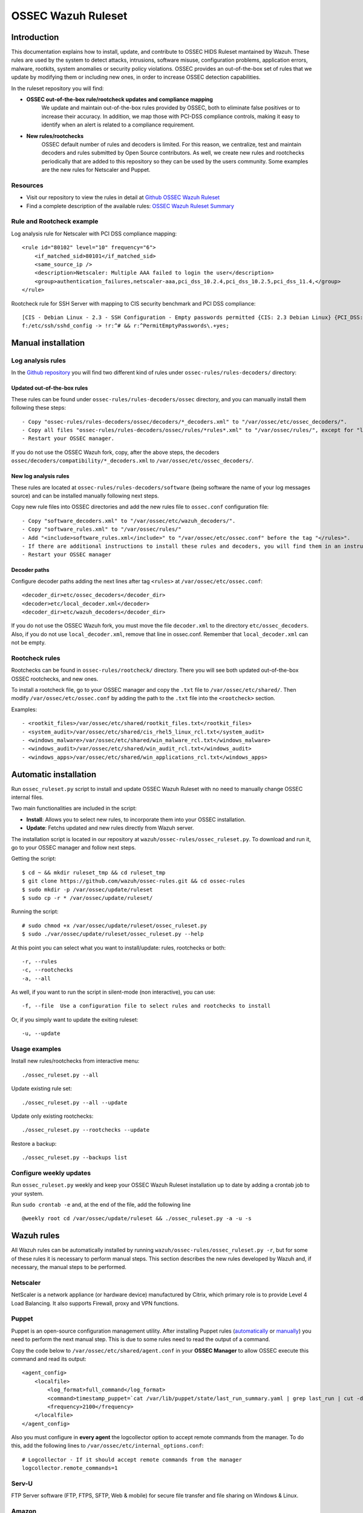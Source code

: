 .. _ossec_ruleset:

OSSEC Wazuh Ruleset
===================

Introduction
------------

This documentation explains how to install, update, and contribute to OSSEC HIDS Ruleset mantained by Wazuh. These rules are used by the system to detect attacks, intrusions, software misuse, configuration problems, application errors, malware, rootkits, system anomalies or security policy violations. OSSEC provides an out-of-the-box set of rules that we update by modifying them or including new ones, in order to increase OSSEC detection capabilities.

In the ruleset repository you will find:

* **OSSEC out-of-the-box rule/rootcheck updates and compliance mapping**
   We update and maintain out-of-the-box rules provided by OSSEC, both to eliminate false positives or to increase their accuracy. In addition, we map those with PCI-DSS compliance controls, making it easy to identify when an alert is related to a compliance requirement.
  
* **New rules/rootchecks**
   OSSEC default number of rules and decoders is limited. For this reason, we centralize, test and maintain decoders and rules submitted by Open Source contributors. As well, we create new rules and rootchecks periodically that are added to this repository so they can be used by the users community. Some examples are the new rules for Netscaler and Puppet.


Resources
^^^^^^^^^

* Visit our repository to view the rules in detail at `Github OSSEC Wazuh Ruleset <https://github.com/wazuh/ossec-rules>`_
* Find a complete description of the available rules: `OSSEC Wazuh Ruleset Summary <http://www.wazuh.com/resources/OSSEC_Ruleset.pdf>`_

Rule and Rootcheck example
^^^^^^^^^^^^^^^^^^^^^^^^^^

Log analysis rule for Netscaler with PCI DSS compliance mapping:
::

    <rule id="80102" level="10" frequency="6">
        <if_matched_sid>80101</if_matched_sid>
        <same_source_ip />
        <description>Netscaler: Multiple AAA failed to login the user</description>
        <group>authentication_failures,netscaler-aaa,pci_dss_10.2.4,pci_dss_10.2.5,pci_dss_11.4,</group>
    </rule> 

Rootcheck rule for SSH Server with mapping to CIS security benchmark and PCI DSS compliance:
::

   [CIS - Debian Linux - 2.3 - SSH Configuration - Empty passwords permitted {CIS: 2.3 Debian Linux} {PCI_DSS: 4.1}] [any] [http://www.ossec.net/wiki/index.php/CIS_DebianLinux]
   f:/etc/ssh/sshd_config -> !r:^# && r:^PermitEmptyPasswords\.+yes;

Manual installation
-------------------

Log analysis rules
^^^^^^^^^^^^^^^^^^

In the `Github repository <https://github.com/wazuh/ossec-rules>`_ you will find two different kind of rules under ``ossec-rules/rules-decoders/`` directory:

Updated out-of-the-box rules
""""""""""""""""""""""""""""

These rules can be found under ``ossec-rules/rules-decoders/ossec`` directory, and you can manually install them following these steps: ::

     - Copy "ossec-rules/rules-decoders/ossec/decoders/*_decoders.xml" to "/var/ossec/etc/ossec_decoders/".
     - Copy all files "ossec-rules/rules-decoders/ossec/rules/*rules*.xml" to "/var/ossec/rules/", except for "local_rules.xml".
     - Restart your OSSEC manager.

If you do not use the OSSEC Wazuh fork, copy, after the above steps, the decoders ``ossec/decoders/compatibility/*_decoders.xml`` to ``/var/ossec/etc/ossec_decoders/``.

New log analysis rules
""""""""""""""""""""""

These rules are located at ``ossec-rules/rules-decoders/software`` (being software the name of your log messages source) and can be installed manually following next steps.



Copy new rule files into OSSEC directories and add the new rules file to ``ossec.conf`` configuration file: ::

 - Copy "software_decoders.xml" to "/var/ossec/etc/wazuh_decoders/".
 - Copy "software_rules.xml" to "/var/ossec/rules/"
 - Add "<include>software_rules.xml</include>" to "/var/ossec/etc/ossec.conf" before the tag "</rules>".
 - If there are additional instructions to install these rules and decoders, you will find them in an instructions.md file in the same directory.
 - Restart your OSSEC manager


Decoder paths
""""""""""""""""""""""""
Configure decoder paths adding the next lines after tag ``<rules>`` at ``/var/ossec/etc/ossec.conf``: ::

 <decoder_dir>etc/ossec_decoders</decoder_dir>
 <decoder>etc/local_decoder.xml</decoder>
 <decoder_dir>etc/wazuh_decoders</decoder_dir>

If you do not use the OSSEC Wazuh fork, you must move the file ``decoder.xml`` to the directory ``etc/ossec_decoders``.
Also, if you do not use ``local_decoder.xml``, remove that line in ossec.conf. Remember that ``local_decoder.xml`` can not be empty.

Rootcheck rules
^^^^^^^^^^^^^^^

Rootchecks can be found in ``ossec-rules/rootcheck/`` directory. There you will see both updated out-of-the-box OSSEC rootchecks, and new ones. 

To install a rootcheck file, go to your OSSEC manager and copy the ``.txt`` file to ``/var/ossec/etc/shared/``. Then modify ``/var/ossec/etc/ossec.conf`` by adding the path to the ``.txt`` file into the ``<rootcheck>`` section. 

Examples: :: 

   - <rootkit_files>/var/ossec/etc/shared/rootkit_files.txt</rootkit_files>
   - <system_audit>/var/ossec/etc/shared/cis_rhel5_linux_rcl.txt</system_audit>
   - <windows_malware>/var/ossec/etc/shared/win_malware_rcl.txt</windows_malware>
   - <windows_audit>/var/ossec/etc/shared/win_audit_rcl.txt</windows_audit>
   - <windows_apps>/var/ossec/etc/shared/win_applications_rcl.txt</windows_apps>

Automatic installation
----------------------

Run ``ossec_ruleset.py`` script to install and update OSSEC Wazuh Ruleset with no need to manually change OSSEC internal files.

Two main functionalities are included in the script:

* **Install**: Allows you to select new rules, to incorporate them into your OSSEC installation.
* **Update**: Fetchs updated and new rules directly from Wazuh server.

The installation script is located in our repository at ``wazuh/ossec-rules/ossec_ruleset.py``. To download and run it, go to your OSSEC manager and follow next steps.

Getting the script: ::

   $ cd ~ && mkdir ruleset_tmp && cd ruleset_tmp
   $ git clone https://github.com/wazuh/ossec-rules.git && cd ossec-rules
   $ sudo mkdir -p /var/ossec/update/ruleset
   $ sudo cp -r * /var/ossec/update/ruleset/

Running the script: ::

   # sudo chmod +x /var/ossec/update/ruleset/ossec_ruleset.py
   $ sudo ./var/ossec/update/ruleset/ossec_ruleset.py --help

At this point you can select what you want to install/update: rules, rootchecks or both: ::

  -r, --rules
  -c, --rootchecks
  -a, --all

As well, if you want to run the script in silent-mode (non interactive), you can use: ::

  -f, --file  Use a configuration file to select rules and rootchecks to install

Or, if you simply want to update the exiting ruleset: ::

  -u, --update

Usage examples
^^^^^^^^^^^^^^

Install new rules/rootchecks from interactive menu: ::

  ./ossec_ruleset.py --all

Update existing rule set: ::

  ./ossec_ruleset.py --all --update

Update only existing rootchecks: ::

  ./ossec_ruleset.py --rootchecks --update

Restore a backup: ::

  ./ossec_ruleset.py --backups list


Configure weekly updates
^^^^^^^^^^^^^^^^^^^^^^^^

Run ``ossec_ruleset.py`` weekly and keep your OSSEC Wazuh Ruleset installation up to date by adding a crontab job to your system.

Run ``sudo crontab -e`` and, at the end of the file, add the following line ::
 
  @weekly root cd /var/ossec/update/ruleset && ./ossec_ruleset.py -a -u -s

Wazuh rules
-----------
All Wazuh rules can be automatically installed by running ``wazuh/ossec-rules/ossec_ruleset.py -r``, but for some of these rules it is necessary to perform manual steps. This section describes the new rules developed by Wazuh and, if necessary, the manual steps to be performed.

Netscaler
^^^^^^^^^
NetScaler is a network appliance (or hardware device) manufactured by Citrix, which primary role is to provide Level 4 Load Balancing. It also supports Firewall, proxy and VPN functions.

Puppet
^^^^^^
Puppet is an open-source configuration management utility. After installing Puppet rules (`automatically <http://wazuh-documentation.readthedocs.org/en/latest/ossec_ruleset.html#automatic-installation>`_ or `manually <http://wazuh-documentation.readthedocs.org/en/latest/ossec_ruleset.html#manual-installation>`_) you need to perform the next manual step. This is due to some rules need to read the output of a command.

Copy the code below to ``/var/ossec/etc/shared/agent.conf`` in your **OSSEC Manager** to allow OSSEC execute this command and read its output: :: 

   <agent_config>
       <localfile>
           <log_format>full_command</log_format>
           <command>timestamp_puppet=`cat /var/lib/puppet/state/last_run_summary.yaml | grep last_run | cut -d: -f 2 | tr -d '[[:space:]]'`;timestamp_current_date=$(date +"%s");diff_min=$((($timestamp_current_date-$timestamp_puppet)/60));if [ "$diff_min" -le "30" ];then echo "Puppet: OK. It runs in the last 30 minutes";else puppet_date=`date -d @"$timestamp_puppet"`;echo "Puppet: KO. Last run: $puppet_date";fi</command>
           <frequency>2100</frequency>
       </localfile>
   </agent_config>
   
Also you must configure in **every agent** the logcollector option to accept remote commands from the manager. To do this, add the following lines to ``/var/ossec/etc/internal_options.conf``: :: 

   # Logcollector - If it should accept remote commands from the manager
   logcollector.remote_commands=1

Serv-U
^^^^^^
FTP Server software (FTP, FTPS, SFTP, Web & mobile) for secure file transfer and file sharing on Windows & Linux.

Amazon
^^^^^^
Before installing our Amazon rules, you need to follow the steps below in order to enable logging through AWS API and download the JSON data files. A detailed description of each of the steps will be find further below. 

1. Turn on CloudTrail.
2. Create a user with permission over S3.
3. Install AWS Cli in your Ossec Manager.
4. Configure the previous user credentials  with AWS Cli in your Ossec Manager.
5. Run a python script to download JSON data in gzipped files logs and convert it into a flat file.
6. Install Wazuh Amazon rules.

1.- Turn on CloudTrail
""""""""""""""""""""""

In this section you will learn how to create a trail for your AWS account. Trails can be created using the AWS CloudTrail console or the AWS Command Line Interface (AWS CLI). Both methods follow the same steps but we will be focusing on the first one:

* Turn on ``CloudTrail``. By default, when creating a trail in one region in the CloudTrail console, this one will apply to all regions.

* Create a new Amazon S3 bucket for storing your log files, or specify an existing bucket where you want your log files to be stored. By default, log files from all AWS regions in your account will be stored in the bucket you specified.

S3 bucket name is common for all amazon users, don't worry if you get this error ``Bucket already exists. Select a different bucket name.``, even if you don't have any bucket created before.

From now on all your actions in Amazon AWS console will be logged. You can search logs manually inside ``CloudTrail/API activity history``. Also, notice that every 7 min a .json file will be stored in your bucket.

2. Create a user with permission over S3
""""""""""""""""""""""""""""""""""""""""
Sign in to the ``AWS Management Console`` and open the IAM console at https://console.aws.amazon.com/iam/.
In the navigation panel, choose ``Users`` and then choose ``Create New Users``.
Type the user names for the users you would like to create. You can create up to five users at one time.

.. note:: User names can only use a combination of alphanumeric characters and these characters: plus (+), equal (=), comma (,), period (.), at (@), and hyphen (-). Names must be unique within an account. 

The users require access to the API. For this they must have access keys. To generate access key for new users, select ``Generate an access key`` for each user and ``Choose Create``.

(Optional) To view users' access keys (access key IDs and secret access keys), choose ``Show User Security Credentials``. To save the access keys, choose ``Download Credentials`` and then save the file to a safe location on your computer.

.. warning:: This is your only opportunity to view or download the secret access keys, and you must provide this information to your users before they can use the AWS Console. If you don't download and save them now, you will need to create new access keys for the users later. Save the new user's access key ID and secret access key in a safe and secure place. You will not have access to the secret access keys again after this step.

Give the user(s) permission to manage security policies, press ``Attach Policy`` and select ``AmazonS3FullAccess`` policy. 


3. Install AWS Cli in your Ossec Manager
""""""""""""""""""""""""""""""""""""""""

To download and process the Amazon AWS logs that already are archived in S3 Bucket we need to install AWS Cli in your system and configure it to use with AWS.

The AWS CLI comes pre-installed on the ``Amazon Linux AMI``. Run ``$ sudo yum update`` after connecting to the instance to get the latest version of the package available via yum. If you need a more recent version of the AWS CLI than the available in the Amazon updates repository, uninstall the package ``$ sudo yum remove aws-cli`` and then install using pip as follows.

Prerequisites for AWS CLI Using Pip

* Windows, Linux, OS X, or Unix
* Python 2 version 2.6.5+ or Python 3 version 3.3+
* Pip

If you don't have Python installed, install version 2.7 or 3.4 using one of the following methods:

Check if Python is already installed: ::

  $ python --version

If Python 2.7 or later is not installed, install it with your distribution's package manager. The command and package name varies:

* On Debian derivatives such as Ubuntu, use APT: ::

  $ sudo apt-get install python2.7

* On Red Hat and derivatives, use yum: ::

  $ sudo yum install python27

Open a command prompt or shell and run the following command to verify that Python has been installed correctly: ::

  $ python --version
  Python 2.7.9

To install pip on Linux

* Download the installation script from pypa.io: ::
  
  $ curl -O https://bootstrap.pypa.io/get-pip.py

* Run the script with Python: ::
  
  $ sudo python get-pip.py

Now than we have Python and pip installed, use pip to install the AWS CLI: ::

  $ sudo pip install awscli

.. note:: If you installed a new version of Python alongside an older version that came with your distribution, or update pip to the latest version, you may get the following error when trying to invoke pip with sudo: ``command not found``. We can work around this issue by using ``which pip`` to locate the executable, and then invoke it directly by using an absolute path when installing the AWS CLI:

  ``$ which pip`` 

  ``/usr/local/bin/pip``

  ``$ sudo /usr/local/bin/pip install awscli``

To upgrade an existing AWS CLI installation, use the ``--upgrade`` option: ::

  $ sudo pip install --upgrade awscli


4. Configure user credentials  with AWS Cli
"""""""""""""""""""""""""""""""""""""""""""

To configure the user credentials type: ::

  $ sudo aws configure

This command is interactive, prompting you to enter additional information. Enter each of your access keys in turns and press ``Enter``. Region name is not necessary, press Enter, and press Enter once again to skip the output format setting. The latest Enter command is shown as replaceable text because there is no user input for that line. ::

The result should be something like this: ::

  AWS Access Key ID [None]: ``AKIAIOSFODNN7EXAMPLE``
  AWS Secret Access Key [None]: ``wJalrXUtnFEMI/K7MDENG/bPxRfiCYEXAMPLEKEY``
  Default region name [None]: ENTER
  Default output format [None]: ENTER

5. Run a python script for download the JSON data
"""""""""""""""""""""""""""""""""""""""""""""""""

To download the JSON file from S3 Bucket and convert it into a flat file to be used with Ossec, we use a python script written by Xavier Martens @xme with  minor modifications done by Wazuh. The script is located in our repository at ``wazuh/ossec-rules/tools/amazon/getawslog.py``.

The command to use this script is: ::

  $ ./getawslog.py -b s3bucketname -d -j -D -l /var/log/amazon/amazon.log

Where ``s3bucketname`` is the name of the bucket created when CloudTrail was activated and ``/var/log/amazon/amazon.log`` is the path where the log is stored after being converted by the script.

.. note:: In case you don't want to use an existing folder, then the folder where the log is stored need to be created manually before starting the script.

CloudTrail delivers log files to your S3 bucket approximately every 5 minutes. CloudTrail does not deliver log files if no API calls are made on your account so you can run the script every 5 min or more adding a crontab job to your system.

.. note:: If after executing the first time ``getawslog.py`` the result is:

  ``Traceback (most recent call last):``

  ``File "/root/script/getawslog.py", line 16, in <module>``

    ``import boto``

  ``ImportError: No module named boto``

  To work around this issue install the module named boto, use this command ``$ sudo pip install boto``

Run ``vi /etc/crontab`` and, at the end of the file, add the following line ::

  */5 *   * * *   root    python path_to_script/getawslog.py -b s3bucketname -d -j -D -l /var/log/amazon/amazon.log


.. note:: This script downloads and deletes the files from your S3 Bucket, but you can always review the last 7 days logs through CloudTrail.

6. Install Wazuh Amazon rules.
""""""""""""""""""""""""""""""

To install Wazuh Amazon rules follow either the `Automatic installation`_ section or `Manual installation`_ section in this guide.

Contribute to the ruleset
-------------------------
If you have created new rules, decoders or rootchecks and you would like to contribute to our repository, please fork our `Github repository <https://github.com/wazuh/ossec-rules>`_ and submit a pull request.

If you are not familiar with Github, you can also share them through our `users mailing list <https://groups.google.com/d/forum/wazuh>`_, to which you can subscribe by sending an email to ``wazuh+subscribe@googlegroups.com``. As well do not hesitate to request new rules or rootchecks that you would like to see running in OSSEC and our team will do our best to make it happen.

.. note:: In our repository you will find that most of the rules contain one or more groups called pci_dss_X. This is the PCI DSS control related to the rule. We have produced a document that can help you tag each rule with its corresponding PCI requirement: http://www.wazuh.com/resources/PCI_Tagging.pdf

What's next
-----------

Once you have your ruleset up to date we encourage you to move forward and try out ELK integration or the API RESTful, check them on:


* :ref:`ELK Stack integration guide <ossec_elk>`
* :ref:`OSSEC Wazuh RESTful API installation Guide <ossec_api>`
